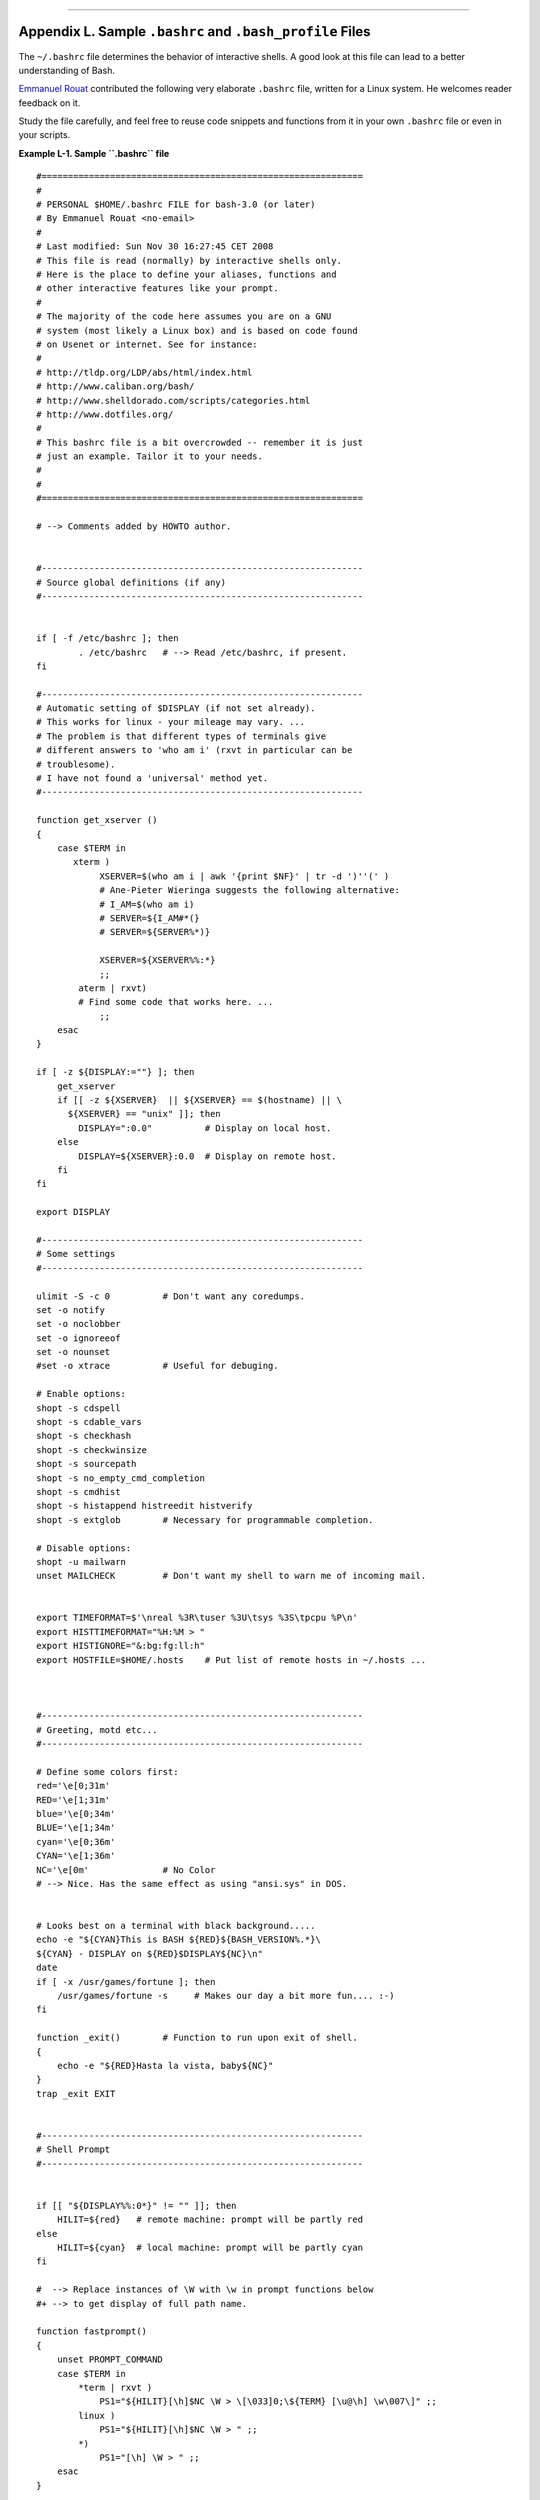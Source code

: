 +----------------------------------+----+---------------------------+
| Advanced Bash-Scripting Guide:   |
+==================================+====+===========================+
| `Prev <histcommands.html>`_      |    | `Next <dosbatch.html>`_   |
+----------------------------------+----+---------------------------+

--------------

Appendix L. Sample ``.bashrc`` and ``.bash_profile`` Files
==========================================================

The ``~/.bashrc`` file determines the behavior of interactive shells. A
good look at this file can lead to a better understanding of Bash.

`Emmanuel Rouat <mailto:emmanuel.rouat@wanadoo.fr>`_ contributed the
following very elaborate ``.bashrc`` file, written for a Linux system.
He welcomes reader feedback on it.

Study the file carefully, and feel free to reuse code snippets and
functions from it in your own ``.bashrc`` file or even in your scripts.

**Example L-1. Sample ``.bashrc`` file**

::

    #=============================================================
    #
    # PERSONAL $HOME/.bashrc FILE for bash-3.0 (or later)
    # By Emmanuel Rouat <no-email>
    #
    # Last modified: Sun Nov 30 16:27:45 CET 2008
    # This file is read (normally) by interactive shells only.
    # Here is the place to define your aliases, functions and
    # other interactive features like your prompt.
    #
    # The majority of the code here assumes you are on a GNU 
    # system (most likely a Linux box) and is based on code found
    # on Usenet or internet. See for instance:
    #
    # http://tldp.org/LDP/abs/html/index.html
    # http://www.caliban.org/bash/
    # http://www.shelldorado.com/scripts/categories.html
    # http://www.dotfiles.org/
    #
    # This bashrc file is a bit overcrowded -- remember it is just
    # just an example. Tailor it to your needs.
    #
    #
    #=============================================================

    # --> Comments added by HOWTO author.


    #-------------------------------------------------------------
    # Source global definitions (if any)
    #-------------------------------------------------------------


    if [ -f /etc/bashrc ]; then
            . /etc/bashrc   # --> Read /etc/bashrc, if present.
    fi

    #-------------------------------------------------------------
    # Automatic setting of $DISPLAY (if not set already).
    # This works for linux - your mileage may vary. ... 
    # The problem is that different types of terminals give
    # different answers to 'who am i' (rxvt in particular can be
    # troublesome).
    # I have not found a 'universal' method yet.
    #-------------------------------------------------------------

    function get_xserver ()
    {
        case $TERM in
           xterm )
                XSERVER=$(who am i | awk '{print $NF}' | tr -d ')''(' ) 
                # Ane-Pieter Wieringa suggests the following alternative:
                # I_AM=$(who am i)
                # SERVER=${I_AM#*(}
                # SERVER=${SERVER%*)}

                XSERVER=${XSERVER%%:*}
                ;;
            aterm | rxvt)
            # Find some code that works here. ...
                ;;
        esac  
    }

    if [ -z ${DISPLAY:=""} ]; then
        get_xserver
        if [[ -z ${XSERVER}  || ${XSERVER} == $(hostname) || \
          ${XSERVER} == "unix" ]]; then 
            DISPLAY=":0.0"          # Display on local host.
        else
            DISPLAY=${XSERVER}:0.0  # Display on remote host.
        fi
    fi

    export DISPLAY

    #-------------------------------------------------------------
    # Some settings
    #-------------------------------------------------------------

    ulimit -S -c 0          # Don't want any coredumps.
    set -o notify
    set -o noclobber
    set -o ignoreeof
    set -o nounset
    #set -o xtrace          # Useful for debuging.

    # Enable options:
    shopt -s cdspell
    shopt -s cdable_vars
    shopt -s checkhash
    shopt -s checkwinsize
    shopt -s sourcepath
    shopt -s no_empty_cmd_completion
    shopt -s cmdhist
    shopt -s histappend histreedit histverify
    shopt -s extglob        # Necessary for programmable completion.

    # Disable options:
    shopt -u mailwarn
    unset MAILCHECK         # Don't want my shell to warn me of incoming mail.


    export TIMEFORMAT=$'\nreal %3R\tuser %3U\tsys %3S\tpcpu %P\n'
    export HISTTIMEFORMAT="%H:%M > "
    export HISTIGNORE="&:bg:fg:ll:h"
    export HOSTFILE=$HOME/.hosts    # Put list of remote hosts in ~/.hosts ...



    #-------------------------------------------------------------
    # Greeting, motd etc...
    #-------------------------------------------------------------

    # Define some colors first:
    red='\e[0;31m'
    RED='\e[1;31m'
    blue='\e[0;34m'
    BLUE='\e[1;34m'
    cyan='\e[0;36m'
    CYAN='\e[1;36m'
    NC='\e[0m'              # No Color
    # --> Nice. Has the same effect as using "ansi.sys" in DOS.


    # Looks best on a terminal with black background.....
    echo -e "${CYAN}This is BASH ${RED}${BASH_VERSION%.*}\
    ${CYAN} - DISPLAY on ${RED}$DISPLAY${NC}\n"
    date
    if [ -x /usr/games/fortune ]; then
        /usr/games/fortune -s     # Makes our day a bit more fun.... :-)
    fi

    function _exit()        # Function to run upon exit of shell.
    {
        echo -e "${RED}Hasta la vista, baby${NC}"
    }
    trap _exit EXIT


    #-------------------------------------------------------------
    # Shell Prompt
    #-------------------------------------------------------------


    if [[ "${DISPLAY%%:0*}" != "" ]]; then  
        HILIT=${red}   # remote machine: prompt will be partly red
    else
        HILIT=${cyan}  # local machine: prompt will be partly cyan
    fi

    #  --> Replace instances of \W with \w in prompt functions below
    #+ --> to get display of full path name.

    function fastprompt()
    {
        unset PROMPT_COMMAND
        case $TERM in
            *term | rxvt )
                PS1="${HILIT}[\h]$NC \W > \[\033]0;\${TERM} [\u@\h] \w\007\]" ;;
            linux )
                PS1="${HILIT}[\h]$NC \W > " ;;
            *)
                PS1="[\h] \W > " ;;
        esac
    }


    _powerprompt()
    {
        LOAD=$(uptime|sed -e "s/.*: \([^,]*\).*/\1/" -e "s/ //g")
    }

    function powerprompt()
    {

        PROMPT_COMMAND=_powerprompt
        case $TERM in
            *term | rxvt  )
                PS1="${HILIT}[\A - \$LOAD]$NC\n[\u@\h \#] \W > \
                     \[\033]0;\${TERM} [\u@\h] \w\007\]" ;;
            linux )
                PS1="${HILIT}[\A - \$LOAD]$NC\n[\u@\h \#] \W > " ;;
            * )
                PS1="[\A - \$LOAD]\n[\u@\h \#] \W > " ;;
        esac
    }

    powerprompt     # This is the default prompt -- might be slow.
                    # If too slow, use fastprompt instead. ...

    #===============================================================
    #
    # ALIASES AND FUNCTIONS
    #
    # Arguably, some functions defined here are quite big.
    # If you want to make this file smaller, these functions can
    # be converted into scripts and removed from here.
    #
    # Many functions were taken (almost) straight from the bash-2.04
    # examples.
    #
    #===============================================================

    #-------------------
    # Personnal Aliases
    #-------------------

    alias rm='rm -i'
    alias cp='cp -i'
    alias mv='mv -i'
    # -> Prevents accidentally clobbering files.
    alias mkdir='mkdir -p'

    alias h='history'
    alias j='jobs -l'
    alias which='type -a'
    alias ..='cd ..'
    alias path='echo -e ${PATH//:/\\n}'
    alias libpath='echo -e ${LD_LIBRARY_PATH//:/\\n}'
    alias print='/usr/bin/lp -o nobanner -d $LPDEST'
                # Assumes LPDEST is defined (default printer)
    alias pjet='enscript -h -G -fCourier9 -d $LPDEST'
                # Pretty-print using enscript

    alias du='du -kh'       # Makes a more readable output.
    alias df='df -kTh'

    #-------------------------------------------------------------
    # The 'ls' family (this assumes you use a recent GNU ls)
    #-------------------------------------------------------------
    alias ll="ls -l --group-directories-first"
    alias ls='ls -hF --color'  # add colors for filetype recognition
    alias la='ls -Al'          # show hidden files
    alias lx='ls -lXB'         # sort by extension
    alias lk='ls -lSr'         # sort by size, biggest last
    alias lc='ls -ltcr'        # sort by and show change time, most recent last
    alias lu='ls -ltur'        # sort by and show access time, most recent last
    alias lt='ls -ltr'         # sort by date, most recent last
    alias lm='ls -al |more'    # pipe through 'more'
    alias lr='ls -lR'          # recursive ls
    alias tree='tree -Csu'     # nice alternative to 'recursive ls'

    # If your version of 'ls' doesn't support --group-directories-first try this:
    # function ll(){ ls -l "$@"| egrep "^d" ; ls -lXB "$@" 2>&-| \
    #                egrep -v "^d|total "; }


    #-------------------------------------------------------------
    # tailoring 'less'
    #-------------------------------------------------------------

    alias more='less'
    export PAGER=less
    export LESSCHARSET='latin1'
    export LESSOPEN='|/usr/bin/lesspipe.sh %s 2>&-'
       # Use this if lesspipe.sh exists
    export LESS='-i -N -w  -z-4 -g -e -M -X -F -R -P%t?f%f \
    :stdin .?pb%pb\%:?lbLine %lb:?bbByte %bb:-...'


    #-------------------------------------------------------------
    # spelling typos - highly personnal and keyboard-dependent :-)
    #-------------------------------------------------------------

    alias xs='cd'
    alias vf='cd'
    alias moer='more'
    alias moew='more'
    alias kk='ll'


    #-------------------------------------------------------------
    # A few fun ones
    #-------------------------------------------------------------


    function xtitle()      # Adds some text in the terminal frame.
    {
        case "$TERM" in
            *term | rxvt)
                echo -n -e "\033]0;$*\007" ;;
            *)  
                ;;
        esac
    }

    # aliases that use xtitle
    alias top='xtitle Processes on $HOST && top'
    alias make='xtitle Making $(basename $PWD) ; make'
    alias ncftp="xtitle ncFTP ; ncftp"

    # .. and functions
    function man()
    {
        for i ; do
            xtitle The $(basename $1|tr -d .[:digit:]) manual
            command man -F -a "$i"
        done
    }


    #-------------------------------------------------------------
    # Make the following commands run in background automatically:
    #-------------------------------------------------------------

    function te()  # Wrapper around xemacs/gnuserv ...
    {
        if [ "$(gnuclient -batch -eval t 2>&-)" == "t" ]; then
            gnuclient -q "$@";
        else
            ( xemacs "$@" &);
        fi
    }

    function soffice() { command soffice "$@" & }
    function firefox() { command firefox "$@" & }
    function xpdf() { command xpdf "$@" & }


    #-------------------------------------------------------------
    # File & string-related functions:
    #-------------------------------------------------------------


    # Find a file with a pattern in name:
    function ff() { find . -type f -iname '*'$*'*' -ls ; }

    # Find a file with pattern $1 in name and Execute $2 on it:
    function fe()
    { find . -type f -iname '*'${1:-}'*' -exec ${2:-file} {} \;  ; }

    # Find a pattern in a set of files and highlight them:
    # (needs a recent version of egrep)
    function fstr()
    {
        OPTIND=1
        local case=""
        local usage="fstr: find string in files.
    Usage: fstr [-i] \"pattern\" [\"filename pattern\"] "
        while getopts :it opt
        do
            case "$opt" in
            i) case="-i " ;;
            *) echo "$usage"; return;;
            esac
        done
        shift $(( $OPTIND - 1 ))
        if [ "$#" -lt 1 ]; then
            echo "$usage"
            return;
        fi
        find . -type f -name "${2:-*}" -print0 | \
        xargs -0 egrep --color=always -sn ${case} "$1" 2>&- | more 

    }

    function cuttail() # cut last n lines in file, 10 by default
    {
        nlines=${2:-10}
        sed -n -e :a -e "1,${nlines}!{P;N;D;};N;ba" $1
    }

    function lowercase()  # move filenames to lowercase
    {
        for file ; do
            filename=${file##*/}
            case "$filename" in
            */*) dirname==${file%/*} ;;
            *) dirname=.;;
            esac
            nf=$(echo $filename | tr A-Z a-z)
            newname="${dirname}/${nf}"
            if [ "$nf" != "$filename" ]; then
                mv "$file" "$newname"
                echo "lowercase: $file --> $newname"
            else
                echo "lowercase: $file not changed."
            fi
        done
    }


    function swap()  # Swap 2 filenames around, if they exist
    {                #(from Uzi's bashrc).
        local TMPFILE=tmp.$$ 

        [ $# -ne 2 ] && echo "swap: 2 arguments needed" && return 1
        [ ! -e $1 ] && echo "swap: $1 does not exist" && return 1
        [ ! -e $2 ] && echo "swap: $2 does not exist" && return 1

        mv "$1" $TMPFILE 
        mv "$2" "$1"
        mv $TMPFILE "$2"
    }

    function extract()      # Handy Extract Program.
    {
         if [ -f $1 ] ; then
             case $1 in
                 *.tar.bz2)   tar xvjf $1     ;;
                 *.tar.gz)    tar xvzf $1     ;;
                 *.bz2)       bunzip2 $1      ;;
                 *.rar)       unrar x $1      ;;
                 *.gz)        gunzip $1       ;;
                 *.tar)       tar xvf $1      ;;
                 *.tbz2)      tar xvjf $1     ;;
                 *.tgz)       tar xvzf $1     ;;
                 *.zip)       unzip $1        ;;
                 *.Z)         uncompress $1   ;;
                 *.7z)        7z x $1         ;;
                 *)           echo "'$1' cannot be extracted via >extract<" ;;
             esac
         else
             echo "'$1' is not a valid file"
         fi
    }

    #-------------------------------------------------------------
    # Process/system related functions:
    #-------------------------------------------------------------


    function my_ps() { ps $@ -u $USER -o pid,%cpu,%mem,bsdtime,command ; }
    function pp() { my_ps f | awk '!/awk/ && $0~var' var=${1:-".*"} ; }


    function killps()                 # Kill by process name.
    {
        local pid pname sig="-TERM"   # Default signal.
        if [ "$#" -lt 1 ] || [ "$#" -gt 2 ]; then
            echo "Usage: killps [-SIGNAL] pattern"
            return;
        fi
        if [ $# = 2 ]; then sig=$1 ; fi
        for pid in $(my_ps| awk '!/awk/ && $0~pat { print $1 }' pat=${!#} ) ; do
            pname=$(my_ps | awk '$1~var { print $5 }' var=$pid )
            if ask "Kill process $pid <$pname> with signal $sig?"
                then kill $sig $pid
            fi
        done
    }

    function my_ip() # Get IP adresses.
    {
        MY_IP=$(/sbin/ifconfig ppp0 | awk '/inet/ { print $2 } ' | \
    sed -e s/addr://)
        MY_ISP=$(/sbin/ifconfig ppp0 | awk '/P-t-P/ { print $3 } ' | \
    sed -e s/P-t-P://)
    }

    function ii()   # Get current host related info.
    {
        echo -e "\nYou are logged on ${RED}$HOST"
        echo -e "\nAdditionnal information:$NC " ; uname -a
        echo -e "\n${RED}Users logged on:$NC " ; w -h
        echo -e "\n${RED}Current date :$NC " ; date
        echo -e "\n${RED}Machine stats :$NC " ; uptime
        echo -e "\n${RED}Memory stats :$NC " ; free
        my_ip 2>&- ;
        echo -e "\n${RED}Local IP Address :$NC" ; echo ${MY_IP:-"Not connected"}
        echo -e "\n${RED}ISP Address :$NC" ; echo ${MY_ISP:-"Not connected"}
        echo -e "\n${RED}Open connections :$NC "; netstat -pan --inet;
        echo
    }

    #-------------------------------------------------------------
    # Misc utilities:
    #-------------------------------------------------------------

    function repeat()       # Repeat n times command.
    {
        local i max
        max=$1; shift;
        for ((i=1; i <= max ; i++)); do  # --> C-like syntax
            eval "$@";
        done
    }


    function ask()          # See 'killps' for example of use.
    {
        echo -n "$@" '[y/n] ' ; read ans
        case "$ans" in
            y*|Y*) return 0 ;;
            *) return 1 ;;
        esac
    }

    function corename()   # Get name of app that created a corefile.
    { 
        for file ; do
            echo -n $file : ; gdb --core=$file --batch | head -1
        done 
    }




    #=========================================================================
    # PROGRAMMABLE COMPLETION - ONLY SINCE BASH-2.04
    # Most are taken from the bash 2.05 documentation and from Ian McDonald's
    # 'Bash completion' package (http://www.caliban.org/bash/#completion).
    # You will in fact need bash more recent than 3.0 for some features.
    #=========================================================================

    if [ "${BASH_VERSION%.*}" \< "3.0" ]; then
        echo "You will need to upgrade to version 3.0 \
    for full programmable completion features."
        return
    fi

    shopt -s extglob         # Necessary,
    #set +o nounset          # otherwise some completions will fail.

    complete -A hostname   rsh rcp telnet rlogin r ftp ping disk
    complete -A export     printenv
    complete -A variable   export local readonly unset
    complete -A enabled    builtin
    complete -A alias      alias unalias
    complete -A function   function
    complete -A user       su mail finger

    complete -A helptopic  help     # Currently, same as builtins.
    complete -A shopt      shopt
    complete -A stopped -P '%' bg
    complete -A job -P '%'     fg jobs disown

    complete -A directory  mkdir rmdir
    complete -A directory   -o default cd

    # Compression
    complete -f -o default -X '*.+(zip|ZIP)'  zip
    complete -f -o default -X '!*.+(zip|ZIP)' unzip
    complete -f -o default -X '*.+(z|Z)'      compress
    complete -f -o default -X '!*.+(z|Z)'     uncompress
    complete -f -o default -X '*.+(gz|GZ)'    gzip
    complete -f -o default -X '!*.+(gz|GZ)'   gunzip
    complete -f -o default -X '*.+(bz2|BZ2)'  bzip2
    complete -f -o default -X '!*.+(bz2|BZ2)' bunzip2
    complete -f -o default -X '!*.+(zip|ZIP|z|Z|gz|GZ|bz2|BZ2)' extract


    # Documents - Postscript,pdf,dvi.....
    complete -f -o default -X '!*.+(ps|PS)'  gs ghostview ps2pdf ps2ascii
    complete -f -o default -X '!*.+(dvi|DVI)' dvips dvipdf xdvi dviselect dvitype
    complete -f -o default -X '!*.+(pdf|PDF)' acroread pdf2ps
    complete -f -o default -X \
    '!*.@(@(?(e)ps|?(E)PS|pdf|PDF)?(.gz|.GZ|.bz2|.BZ2|.Z))' gv ggv
    complete -f -o default -X '!*.texi*' makeinfo texi2dvi texi2html texi2pdf
    complete -f -o default -X '!*.tex' tex latex slitex
    complete -f -o default -X '!*.lyx' lyx
    complete -f -o default -X '!*.+(htm*|HTM*)' lynx html2ps
    complete -f -o default -X \
    '!*.+(doc|DOC|xls|XLS|ppt|PPT|sx?|SX?|csv|CSV|od?|OD?|ott|OTT)' soffice

    # Multimedia
    complete -f -o default -X \
    '!*.+(gif|GIF|jp*g|JP*G|bmp|BMP|xpm|XPM|png|PNG)' xv gimp ee gqview
    complete -f -o default -X '!*.+(mp3|MP3)' mpg123 mpg321
    complete -f -o default -X '!*.+(ogg|OGG)' ogg123
    complete -f -o default -X \
    '!*.@(mp[23]|MP[23]|ogg|OGG|wav|WAV|pls|m3u|xm|mod|s[3t]m|it|mtm|ult|flac)' xmms
    complete -f -o default -X \
    '!*.@(mp?(e)g|MP?(E)G|wma|avi|AVI|asf|vob|VOB|bin|dat|vcd|\
    ps|pes|fli|viv|rm|ram|yuv|mov|MOV|qt|QT|wmv|mp3|MP3|ogg|OGG|\
    ogm|OGM|mp4|MP4|wav|WAV|asx|ASX)' xine



    complete -f -o default -X '!*.pl'  perl perl5


    # This is a 'universal' completion function - it works when commands have
    # a so-called 'long options' mode , ie: 'ls --all' instead of 'ls -a'
    # Needs the '-o' option of grep
    #  (try the commented-out version if not available).

    # First, remove '=' from completion word separators
    # (this will allow completions like 'ls --color=auto' to work correctly).

    COMP_WORDBREAKS=${COMP_WORDBREAKS/=/}


    _get_longopts() 
    { 
        #$1 --help | sed  -e '/--/!d' -e 's/.*--\([^[:space:].,]*\).*/--\1/'| \
    #grep ^"$2" |sort -u ;
        $1 --help | grep -o -e "--[^[:space:].,]*" | grep -e "$2" |sort -u 
    }

    _longopts()
    {
        local cur
        cur=${COMP_WORDS[COMP_CWORD]}

        case "${cur:-*}" in
           -*)      ;;
            *)      return ;;
        esac

        case "$1" in
          \~*)      eval cmd="$1" ;;
            *)      cmd="$1" ;;
        esac
        COMPREPLY=( $(_get_longopts ${1} ${cur} ) )
    }
    complete  -o default -F _longopts configure bash
    complete  -o default -F _longopts wget id info a2ps ls recode

    _tar()
    {
        local cur ext regex tar untar

        COMPREPLY=()
        cur=${COMP_WORDS[COMP_CWORD]}

        # If we want an option, return the possible long options.
        case "$cur" in
            -*)     COMPREPLY=( $(_get_longopts $1 $cur ) ); return 0;;
        esac

        if [ $COMP_CWORD -eq 1 ]; then
            COMPREPLY=( $( compgen -W 'c t x u r d A' -- $cur ) )
            return 0
        fi

        case "${COMP_WORDS[1]}" in
            ?(-)c*f)
                COMPREPLY=( $( compgen -f $cur ) )
                return 0
                ;;
                +([^Izjy])f)
                ext='tar'
                regex=$ext
                ;;
            *z*f)
                ext='tar.gz'
                regex='t\(ar\.\)\(gz\|Z\)'
                ;;
            *[Ijy]*f)
                ext='t?(ar.)bz?(2)'
                regex='t\(ar\.\)bz2\?'
                ;;
            *)
                COMPREPLY=( $( compgen -f $cur ) )
                return 0
                ;;

        esac

        if [[ "$COMP_LINE" == tar*.$ext' '* ]]; then
            # Complete on files in tar file.
            #
            # Get name of tar file from command line.
            tar=$( echo "$COMP_LINE" | \
                   sed -e 's|^.* \([^ ]*'$regex'\) .*$|\1|' )
            # Devise how to untar and list it.
            untar=t${COMP_WORDS[1]//[^Izjyf]/}

            COMPREPLY=( $( compgen -W "$( echo $( tar $untar $tar \
                        2>/dev/null ) )" -- "$cur" ) )
            return 0

        else
            # File completion on relevant files.
            COMPREPLY=( $( compgen -G $cur\*.$ext ) )

        fi

        return 0

    }

    complete -F _tar -o default tar

    _make()
    {
        local mdef makef makef_dir="." makef_inc gcmd cur prev i;
        COMPREPLY=();
        cur=${COMP_WORDS[COMP_CWORD]};
        prev=${COMP_WORDS[COMP_CWORD-1]};
        case "$prev" in
            -*f)
                COMPREPLY=($(compgen -f $cur ));
                return 0
            ;;
        esac;
        case "$cur" in
            -*)
                COMPREPLY=($(_get_longopts $1 $cur ));
                return 0
            ;;
        esac;

        # make reads `GNUmakefile', then `makefile', then `Makefile'
        if [ -f ${makef_dir}/GNUmakefile ]; then
            makef=${makef_dir}/GNUmakefile
        elif [ -f ${makef_dir}/makefile ]; then
            makef=${makef_dir}/makefile
        elif [ -f ${makef_dir}/Makefile ]; then
            makef=${makef_dir}/Makefile
        else
            makef=${makef_dir}/*.mk        # Local convention.
        fi


        # Before we scan for targets, see if a Makefile name was
        # specified with -f ...
        for (( i=0; i < ${#COMP_WORDS[@]}; i++ )); do
            if [[ ${COMP_WORDS[i]} == -f ]]; then
               # eval for tilde expansion
               eval makef=${COMP_WORDS[i+1]}
               break
            fi
        done
        [ ! -f $makef ] && return 0

        # deal with included Makefiles
        makef_inc=$( grep -E '^-?include' $makef | \
        sed -e "s,^.* ,"$makef_dir"/," )
        for file in $makef_inc; do
            [ -f $file ] && makef="$makef $file"
        done


        # If we have a partial word to complete, restrict completions to
        # matches of that word.
        if [ -n "$cur" ]; then gcmd='grep "^$cur"' ; else gcmd=cat ; fi

        COMPREPLY=( $( awk -F':' '/^[a-zA-Z0-9][^$#\/\t=]*:([^=]|$)/ \
                                    {split($1,A,/ /);for(i in A)print A[i]}' \
                                    $makef 2>/dev/null | eval $gcmd  ))

    }

    complete -F _make -X '+($*|*.[cho])' make gmake pmake




    _killall()
    {
        local cur prev
        COMPREPLY=()
        cur=${COMP_WORDS[COMP_CWORD]}

        # get a list of processes (the first sed evaluation
        # takes care of swapped out processes, the second
        # takes care of getting the basename of the process)
        COMPREPLY=( $( /usr/bin/ps -u $USER -o comm  | \
            sed -e '1,1d' -e 's#[]\[]##g' -e 's#^.*/##'| \
            awk '{if ($0 ~ /^'$cur'/) print $0}' ))

        return 0
    }

    complete -F _killall killall killps



    # A meta-command completion function for commands like sudo(8), which need to
    # first complete on a command, then complete according to that command's own
    # completion definition - currently not quite foolproof,
    # but still quite useful (By Ian McDonald, modified by me).


    _meta_comp()
    {
        local cur func cline cspec

        COMPREPLY=()
        cur=${COMP_WORDS[COMP_CWORD]}
        cmdline=${COMP_WORDS[@]}
        if [ $COMP_CWORD = 1 ]; then  
             COMPREPLY=( $( compgen -c $cur ) )
        else
            cmd=${COMP_WORDS[1]}            # Find command.
            cspec=$( complete -p ${cmd} )   # Find spec of that command.

            # COMP_CWORD and COMP_WORDS() are not read-only,
            # so we can set them before handing off to regular
            # completion routine:
            # Get current command line minus initial command,
            cline="${COMP_LINE#$1 }"
            # split current command line tokens into array,
            COMP_WORDS=( $cline )
            # set current token number to 1 less than now.
            COMP_CWORD=$(( $COMP_CWORD - 1 ))
            # If current arg is empty, add it to COMP_WORDS array
            # (otherwise that information will be lost).
            if [ -z $cur ]; then COMP_WORDS[COMP_CWORD]=""  ; fi

            if [ "${cspec%%-F *}" != "${cspec}" ]; then
          # if -F then get function:
                func=${cspec#*-F }
                func=${func%% *}
                eval $func $cline   # Evaluate it.
            else
                func=$( echo $cspec | sed -e 's/^complete//' -e 's/[^ ]*$//' )
                COMPREPLY=( $( eval compgen $func $cur ) )
            fi

        fi
        
    }


    complete -o default -F _meta_comp nohup \
    eval exec trace truss strace sotruss gdb
    complete -o default -F _meta_comp command type which man nice time

    # Local Variables:
    # mode:shell-script
    # sh-shell:bash
    # End:

And, here is a snippet from Andrzej Szelachowski's instructive
``.bash_profile`` file.

**Example L-2. ``.bash_profile`` file**

::

    # From Andrzej Szelachowski's ~/.bash_profile:


    #  Note that a variable may require special treatment
    #+ if it will be exported.

    DARKGRAY='\e[1;30m'
    LIGHTRED='\e[1;31m'
    GREEN='\e[32m'
    YELLOW='\e[1;33m'
    LIGHTBLUE='\e[1;34m'
    NC='\e[m'

    PCT="\`if [[ \$EUID -eq 0 ]]; then T='$LIGHTRED' ; else T='$LIGHTBLUE'; fi; 
    echo \$T \`"

    #  For "literal" command substitution to be assigned to a variable,
    #+ use escapes and double quotes:
    #+       PCT="\` ... \`" . . .
    #  Otherwise, the value of PCT variable is assigned only once,
    #+ when the variable is exported/read from .bash_profile,
    #+ and it will not change afterwards even if the user ID changes.


    PS1="\n$GREEN[\w] \n$DARKGRAY($PCT\t$DARKGRAY)-($PCT\u$DARKGRAY)-($PCT\!
    $DARKGRAY)$YELLOW-> $NC"

    #  Escape a variables whose value changes:
    #        if [[ \$EUID -eq 0 ]],
    #  Otherwise the value of the EUID variable will be assigned only once,
    #+ as above.

    #  When a variable is assigned, it should be called escaped:
    #+       echo \$T,
    #  Otherwise the value of the T variable is taken from the moment the PCT 
    #+ variable is exported/read from .bash_profile.
    #  So, in this example it would be null.

    #  When a variable's value contains a semicolon it should be strong quoted:
    #        T='$LIGHTRED',
    #  Otherwise, the semicolon will be interpreted as a command separator.


    #  Variables PCT and PS1 can be merged into a new PS1 variable:

    PS1="\`if [[ \$EUID -eq 0 ]]; then PCT='$LIGHTRED';
    else PCT='$LIGHTBLUE'; fi; 
    echo '\n$GREEN[\w] \n$DARKGRAY('\$PCT'\t$DARKGRAY)-\
    ('\$PCT'\u$DARKGRAY)-('\$PCT'\!$DARKGRAY)$YELLOW-> $NC'\`"

    # The trick is to use strong quoting for parts of old PS1 variable.

--------------

+-------------------------------+------------------------+-----------------------------------------------+
| `Prev <histcommands.html>`_   | `Home <index.html>`_   | `Next <dosbatch.html>`_                       |
+-------------------------------+------------------------+-----------------------------------------------+
| History Commands              |                        | Converting DOS Batch Files to Shell Scripts   |
+-------------------------------+------------------------+-----------------------------------------------+

